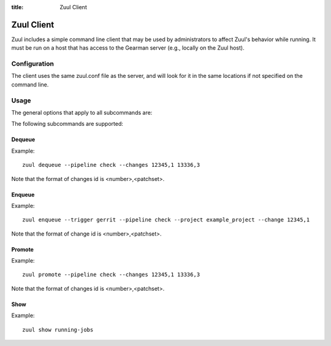 :title: Zuul Client

Zuul Client
===========

Zuul includes a simple command line client that may be used by
administrators to affect Zuul's behavior while running.  It must be
run on a host that has access to the Gearman server (e.g., locally on
the Zuul host).

Configuration
-------------

The client uses the same zuul.conf file as the server, and will look
for it in the same locations if not specified on the command line.

Usage
-----
The general options that apply to all subcommands are:

.. program-output:: zuul --help

The following subcommands are supported:

Dequeue
^^^^^^^
.. program-output:: zuul dequeue --help

Example::

  zuul dequeue --pipeline check --changes 12345,1 13336,3

Note that the format of changes id is <number>,<patchset>.

Enqueue
^^^^^^^
.. program-output:: zuul enqueue --help

Example::

  zuul enqueue --trigger gerrit --pipeline check --project example_project --change 12345,1

Note that the format of change id is <number>,<patchset>.

Promote
^^^^^^^
.. program-output:: zuul promote --help

Example::

  zuul promote --pipeline check --changes 12345,1 13336,3

Note that the format of changes id is <number>,<patchset>.

Show
^^^^
.. program-output:: zuul show --help

Example::

  zuul show running-jobs

